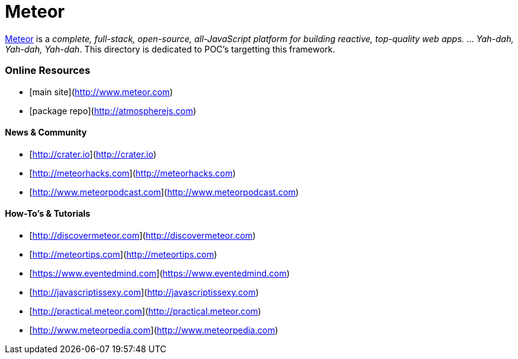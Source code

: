 = Meteor

link:http://www.meteor.com[Meteor] is a _complete, full-stack, open-source, all-JavaScript platform for building
reactive, top-quality web apps._ ... _Yah-dah, Yah-dah, Yah-dah_.  This directory is dedicated to POC's targetting
this framework.




### Online Resources

*   [main site](http://www.meteor.com)
*   [package repo](http://atmospherejs.com)


#### News & Community

*   [http://crater.io](http://crater.io)
*   [http://meteorhacks.com](http://meteorhacks.com)
*   [http://www.meteorpodcast.com](http://www.meteorpodcast.com)


#### How-To's & Tutorials

*   [http://discovermeteor.com](http://discovermeteor.com)
*   [http://meteortips.com](http://meteortips.com)
*   [https://www.eventedmind.com](https://www.eventedmind.com)
*   [http://javascriptissexy.com](http://javascriptissexy.com)
*   [http://practical.meteor.com](http://practical.meteor.com)
*   [http://www.meteorpedia.com](http://www.meteorpedia.com)